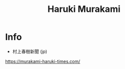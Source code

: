 :PROPERTIES:
:ID:       1500443b-dba7-4acf-8dcf-6bacd9a7aba0
:END:
#+title: Haruki Murakami

* Info

- 村上春樹新聞 (jp)

https://murakami-haruki-times.com/
